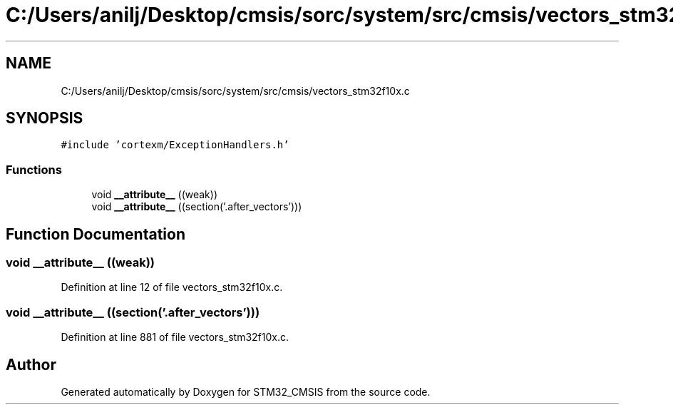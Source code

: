 .TH "C:/Users/anilj/Desktop/cmsis/sorc/system/src/cmsis/vectors_stm32f10x.c" 3 "Sun Apr 16 2017" "STM32_CMSIS" \" -*- nroff -*-
.ad l
.nh
.SH NAME
C:/Users/anilj/Desktop/cmsis/sorc/system/src/cmsis/vectors_stm32f10x.c
.SH SYNOPSIS
.br
.PP
\fC#include 'cortexm/ExceptionHandlers\&.h'\fP
.br

.SS "Functions"

.in +1c
.ti -1c
.RI "void \fB__attribute__\fP ((weak))"
.br
.ti -1c
.RI "void \fB__attribute__\fP ((section('\&.after_vectors')))"
.br
.in -1c
.SH "Function Documentation"
.PP 
.SS "void __attribute__ ((weak))"

.PP
Definition at line 12 of file vectors_stm32f10x\&.c\&.
.SS "void __attribute__ ((section('\&.after_vectors')))"

.PP
Definition at line 881 of file vectors_stm32f10x\&.c\&.
.SH "Author"
.PP 
Generated automatically by Doxygen for STM32_CMSIS from the source code\&.
